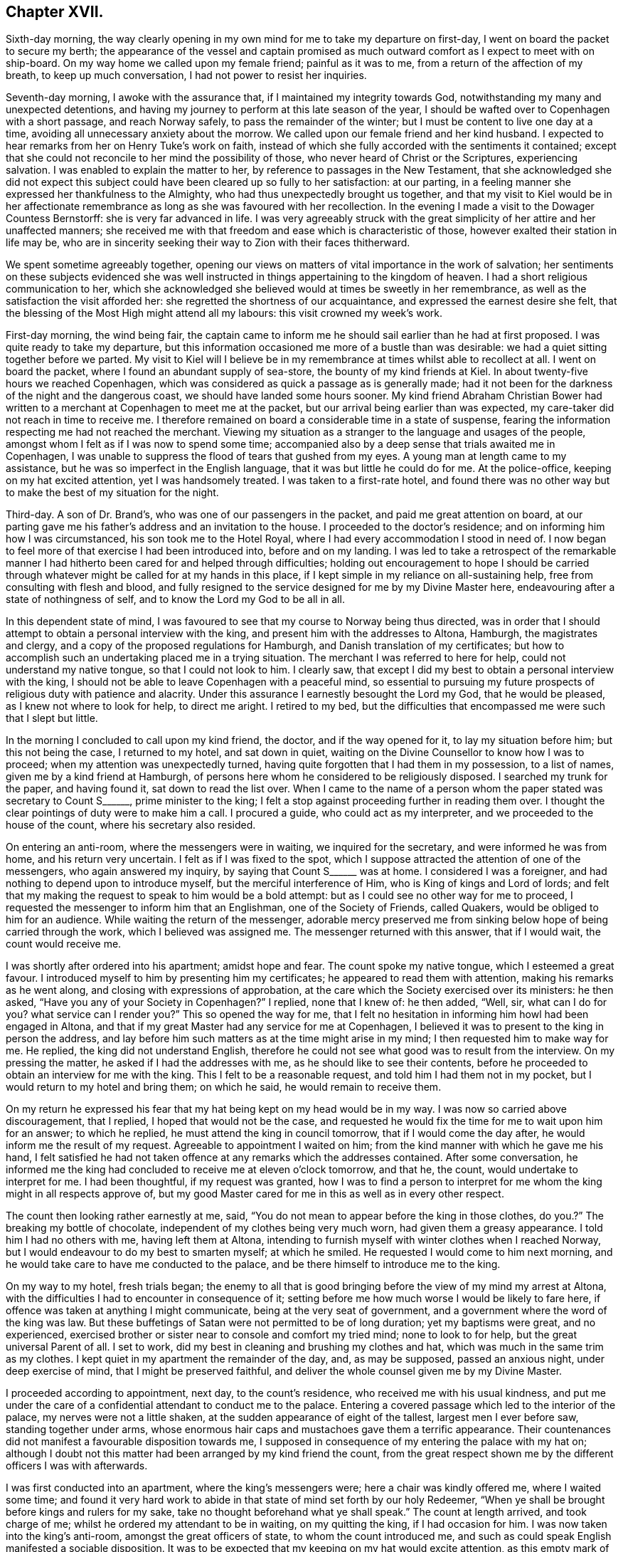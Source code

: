 == Chapter XVII.

Sixth-day morning,
the way clearly opening in my own mind for me to take my departure on first-day,
I went on board the packet to secure my berth;
the appearance of the vessel and captain promised as much
outward comfort as I expect to meet with on ship-board.
On my way home we called upon my female friend; painful as it was to me,
from a return of the affection of my breath, to keep up much conversation,
I had not power to resist her inquiries.

Seventh-day morning, I awoke with the assurance that,
if I maintained my integrity towards God,
notwithstanding my many and unexpected detentions,
and having my journey to perform at this late season of the year,
I should be wafted over to Copenhagen with a short passage, and reach Norway safely,
to pass the remainder of the winter; but I must be content to live one day at a time,
avoiding all unnecessary anxiety about the morrow.
We called upon our female friend and her kind husband.
I expected to hear remarks from her on Henry Tuke`'s work on faith,
instead of which she fully accorded with the sentiments it contained;
except that she could not reconcile to her mind the possibility of those,
who never heard of Christ or the Scriptures, experiencing salvation.
I was enabled to explain the matter to her,
by reference to passages in the New Testament,
that she acknowledged she did not expect this subject
could have been cleared up so fully to her satisfaction:
at our parting, in a feeling manner she expressed her thankfulness to the Almighty,
who had thus unexpectedly brought us together,
and that my visit to Kiel would be in her affectionate remembrance
as long as she was favoured with her recollection.
In the evening I made a visit to the Dowager Countess Bernstorff:
she is very far advanced in life.
I was very agreeably struck with the great simplicity
of her attire and her unaffected manners;
she received me with that freedom and ease which is characteristic of those,
however exalted their station in life may be,
who are in sincerity seeking their way to Zion with their faces thitherward.

We spent sometime agreeably together,
opening our views on matters of vital importance in the work of salvation;
her sentiments on these subjects evidenced she was well
instructed in things appertaining to the kingdom of heaven.
I had a short religious communication to her,
which she acknowledged she believed would at times be sweetly in her remembrance,
as well as the satisfaction the visit afforded her:
she regretted the shortness of our acquaintance,
and expressed the earnest desire she felt,
that the blessing of the Most High might attend all my labours:
this visit crowned my week`'s work.

First-day morning, the wind being fair,
the captain came to inform me he should sail earlier than he had at first proposed.
I was quite ready to take my departure,
but this information occasioned me more of a bustle than was desirable:
we had a quiet sitting together before we parted.
My visit to Kiel will I believe be in my remembrance
at times whilst able to recollect at all.
I went on board the packet, where I found an abundant supply of sea-store,
the bounty of my kind friends at Kiel.
In about twenty-five hours we reached Copenhagen,
which was considered as quick a passage as is generally made;
had it not been for the darkness of the night and the dangerous coast,
we should have landed some hours sooner.
My kind friend Abraham Christian Bower had written
to a merchant at Copenhagen to meet me at the packet,
but our arrival being earlier than was expected,
my care-taker did not reach in time to receive me.
I therefore remained on board a considerable time in a state of suspense,
fearing the information respecting me had not reached the merchant.
Viewing my situation as a stranger to the language and usages of the people,
amongst whom I felt as if I was now to spend some time;
accompanied also by a deep sense that trials awaited me in Copenhagen,
I was unable to suppress the flood of tears that gushed from my eyes.
A young man at length came to my assistance,
but he was so imperfect in the English language,
that it was but little he could do for me.
At the police-office, keeping on my hat excited attention, yet I was handsomely treated.
I was taken to a first-rate hotel,
and found there was no other way but to make the best of my situation for the night.

Third-day.
A son of Dr. Brand`'s, who was one of our passengers in the packet,
and paid me great attention on board,
at our parting gave me his father`'s address and an invitation to the house.
I proceeded to the doctor`'s residence; and on informing him how I was circumstanced,
his son took me to the Hotel Royal, where I had every accommodation I stood in need of.
I now began to feel more of that exercise I had been introduced into,
before and on my landing.
I was led to take a retrospect of the remarkable manner
I had hitherto been cared for and helped through difficulties;
holding out encouragement to hope I should be carried through
whatever might be called for at my hands in this place,
if I kept simple in my reliance on all-sustaining help,
free from consulting with flesh and blood,
and fully resigned to the service designed for me by my Divine Master here,
endeavouring after a state of nothingness of self,
and to know the Lord my God to be all in all.

In this dependent state of mind,
I was favoured to see that my course to Norway being thus directed,
was in order that I should attempt to obtain a personal interview with the king,
and present him with the addresses to Altona, Hamburgh, the magistrates and clergy,
and a copy of the proposed regulations for Hamburgh,
and Danish translation of my certificates;
but how to accomplish such an undertaking placed me in a trying situation.
The merchant I was referred to here for help, could not understand my native tongue,
so that I could not look to him.
I clearly saw, that except I did my best to obtain a personal interview with the king,
I should not be able to leave Copenhagen with a peaceful mind,
so essential to pursuing my future prospects of religious duty with patience and alacrity.
Under this assurance I earnestly besought the Lord my God, that he would be pleased,
as I knew not where to look for help, to direct me aright.
I retired to my bed,
but the difficulties that encompassed me were such that I slept but little.

In the morning I concluded to call upon my kind friend, the doctor,
and if the way opened for it, to lay my situation before him;
but this not being the case, I returned to my hotel, and sat down in quiet,
waiting on the Divine Counsellor to know how I was to proceed;
when my attention was unexpectedly turned,
having quite forgotten that I had them in my possession, to a list of names,
given me by a kind friend at Hamburgh,
of persons here whom he considered to be religiously disposed.
I searched my trunk for the paper, and having found it, sat down to read the list over.
When I came to the name of a person whom the paper stated was secretary to Count S+++______+++,
prime minister to the king;
I felt a stop against proceeding further in reading them over.
I thought the clear pointings of duty were to make him a call.
I procured a guide, who could act as my interpreter,
and we proceeded to the house of the count, where his secretary also resided.

On entering an anti-room, where the messengers were in waiting,
we inquired for the secretary, and were informed he was from home,
and his return very uncertain.
I felt as if I was fixed to the spot,
which I suppose attracted the attention of one of the messengers,
who again answered my inquiry, by saying that Count S+++______+++ was at home.
I considered I was a foreigner, and had nothing to depend upon to introduce myself,
but the merciful interference of Him, who is King of kings and Lord of lords;
and felt that my making the request to speak to him would be a bold attempt:
but as I could see no other way for me to proceed,
I requested the messenger to inform him that an Englishman,
one of the Society of Friends, called Quakers, would be obliged to him for an audience.
While waiting the return of the messenger,
adorable mercy preserved me from sinking below hope of being carried through the work,
which I believed was assigned me.
The messenger returned with this answer, that if I would wait,
the count would receive me.

I was shortly after ordered into his apartment; amidst hope and fear.
The count spoke my native tongue, which I esteemed a great favour.
I introduced myself to him by presenting him my certificates;
he appeared to read them with attention, making his remarks as he went along,
and closing with expressions of approbation,
at the care which the Society exercised over its ministers: he then asked,
"`Have you any of your Society in Copenhagen?`"
I replied, none that I knew of: he then added, "`Well, sir, what can I do for you?
what service can I render you?`"
This so opened the way for me,
that I felt no hesitation in informing him howl had been engaged in Altona,
and that if my great Master had any service for me at Copenhagen,
I believed it was to present to the king in person the address,
and lay before him such matters as at the time might arise in my mind;
I then requested him to make way for me.
He replied, the king did not understand English,
therefore he could not see what good was to result from the interview.
On my pressing the matter, he asked if I had the addresses with me,
as he should like to see their contents,
before he proceeded to obtain an interview for me with the king.
This I felt to be a reasonable request, and told him I had them not in my pocket,
but I would return to my hotel and bring them; on which he said,
he would remain to receive them.

On my return he expressed his fear that my hat being kept on my head would be in my way.
I was now so carried above discouragement, that I replied,
I hoped that would not be the case,
and requested he would fix the time for me to wait upon him for an answer;
to which he replied, he must attend the king in council tomorrow,
that if I would come the day after, he would inform me the result of my request.
Agreeable to appointment I waited on him;
from the kind manner with which he gave me his hand,
I felt satisfied he had not taken offence at any remarks which the addresses contained.
After some conversation,
he informed me the king had concluded to receive me at eleven o`'clock tomorrow,
and that he, the count, would undertake to interpret for me.
I had been thoughtful, if my request was granted,
how I was to find a person to interpret for me whom
the king might in all respects approve of,
but my good Master cared for me in this as well as in every other respect.

The count then looking rather earnestly at me, said,
"`You do not mean to appear before the king in those clothes,
do you.?`" The breaking my bottle of chocolate,
independent of my clothes being very much worn, had given them a greasy appearance.
I told him I had no others with me, having left them at Altona,
intending to furnish myself with winter clothes when I reached Norway,
but I would endeavour to do my best to smarten myself; at which he smiled.
He requested I would come to him next morning,
and he would take care to have me conducted to the palace,
and be there himself to introduce me to the king.

On my way to my hotel, fresh trials began;
the enemy to all that is good bringing before the view of my mind my arrest at Altona,
with the difficulties I had to encounter in consequence of it;
setting before me how much worse I would be likely to fare here,
if offence was taken at anything I might communicate,
being at the very seat of government,
and a government where the word of the king was law.
But these buffetings of Satan were not permitted to be of long duration;
yet my baptisms were great, and no experienced,
exercised brother or sister near to console and comfort my tried mind;
none to look to for help, but the great universal Parent of all.
I set to work, did my best in cleaning and brushing my clothes and hat,
which was much in the same trim as my clothes.
I kept quiet in my apartment the remainder of the day, and, as may be supposed,
passed an anxious night, under deep exercise of mind, that I might be preserved faithful,
and deliver the whole counsel given me by my Divine Master.

I proceeded according to appointment, next day, to the count`'s residence,
who received me with his usual kindness,
and put me under the care of a confidential attendant to conduct me to the palace.
Entering a covered passage which led to the interior of the palace,
my nerves were not a little shaken, at the sudden appearance of eight of the tallest,
largest men I ever before saw, standing together under arms,
whose enormous hair caps and mustachoes gave them a terrific appearance.
Their countenances did not manifest a favourable disposition towards me,
I supposed in consequence of my entering the palace with my hat on;
although I doubt not this matter had been arranged by my kind friend the count,
from the great respect shown me by the different officers I was with afterwards.

I was first conducted into an apartment, where the king`'s messengers were;
here a chair was kindly offered me, where I waited some time;
and found it very hard work to abide in that state of mind set forth by our holy Redeemer,
"`When ye shall be brought before kings and rulers for my sake,
take no thought beforehand what ye shall speak.`"
The count at length arrived, and took charge of me;
whilst he ordered my attendant to be in waiting, on my quitting the king,
if I had occasion for him.
I was now taken into the king`'s anti-room, amongst the great officers of state,
to whom the count introduced me,
and such as could speak English manifested a sociable disposition.
It was to be expected that my keeping on my hat would excite attention,
as this empty mark of respect is more adhered to in Denmark,
than in any place I have been in on the continent;
but I could not observe the least appearance of disrespect on account of it.
It is some relief in trouble, or when under trial,
to have a companion to share the burden with us; but this not being permitted me,
I endeavoured to labour after resignation.
The door of the king`'s apartment at length opened,
and the count requested I would follow him.

At the door the king`'s chamberlain took off my hat,
and kept it till my return into the anti-room.
On entering the apartment I found the king in waiting to receive me:
I introduced myself by a short religious communication, on which the king,
through the count, replied, he felt obliged to me for what I had expressed to him,
and that I could not have desired better things for him.
I then informed the king what had induced me to leave my home, and come on the continent,
with the manner in which I had been engaged at Altona, a part of his dominions,
and also at Hamburgh, having the addresses to Altona, Hamburgh,
the magistrates and clergy, with a German copy of the proposed regulations,
and a Danish copy of my certificates, I requested the king`'s acceptance of them;
to which he replied he would, and took them from me,
saying it was pleasant to him to find my mind had
been thus interested in the welfare of his dominions,
and that it was his desire to promote religion amongst his subjects.

A pause for a short space ensued,
during which I found I must be willing to introduce a subject,
on which I knew a deputation from Hamburgh had waited on him,
but had not succeeded in their attempts.
I therefore requested liberty of the king to intrude on his time a little longer,
to lay before him, for his serious consideration, a subject which I durst not omit.
The reply was, "`Go on.`"
I told the king it was respecting the little lottery,
and as Altona and Hamburgh are so very near each other,
it must be obvious that it is of importance to the welfare of both places,
that friendship and a good understanding should be maintained between them,
the better to preserve the internal quiet of each, being under different governments.
If this friendship and good understanding, should by any means be broken,
it might prove the means of their becoming a great annoyance to each other;
and there was reason to fear this already.
I asked leave to explain myself, and was requested, in a kind manner, to relieve my mind.
I then said, I had been informed by persons in the government in Hamburgh,
that they at one time had a little lottery in their state,
but finding it to be injurious to the poor, it was totally abolished,
in hopes Altona would follow their example; but this not being the case,
their views were frustrated, their poor engaging in the lottery at Altona,
thereby impoverishing themselves and families.
It cannot be denied but this lottery must be a great injury to the poor, for,
in proportion as the public treasury is enriched thereby,
the pockets of the poor must be emptied.
I then exhorted the king to abolish this lottery,
and raise the money it produced towards the support of the state,
by levying a tax on the rich,
which I believed would in the end afford him much satisfaction.
I then acknowledged the gratitude I felt for his kind attention to my remarks,
and the desire that the remembrance of it might never be erased from my mind.
The opportunity altogether so affected my feelings, I could not suppress my tears:
the king and my very kind interpreter also appeared affected; and when I withdrew,
the king took leave of me in a respectful manner.

I returned with the count into the anti-room,
who assured me he felt satisfied he had introduced me.
Here a fresh and unexpected trial presented,
feeling something given me for the officers of state,
who were in waiting to go into council;
but I was again strengthened to express to them what my Divine Master entrusted me with,
my kind friend, the count, again interpreting.
It appeared to be well received by them,
and they kindly gave me their hands at our parting.
I now put myself under the care of my attendant to my hotel;
with my mind relieved from the burden I had been labouring under;
feelings of humble gratitude arose for the Divine assistance afforded me,
and I was favoured with a belief that faithfulness had marked my footsteps.
This little lottery is one which the government has under its own care;
and so small a sum as four pence may be advanced towards a share in it:
I was informed from good authority,
the time of drawing brings together such a concourse of
ragged miserable objects who have ventured their all,
as cannot easily be conceived.

There being only one vessel left in the port bound for Christiana,
and likely to be the last this season, I hastened to the merchant,
under whose care I considered myself placed, to secure my passage to Norway;
feeling desirous to get quietly away from Copenhagen as soon as I could.
We went on board the vessel,
but the prospect of my being in any respect made comfortable was very discouraging,
she being only forty tons burden;
the cabin was so small I could stand in the middle of it,
and nearly touch the sides with my hands.
On account of the season of the year the stove was moved
into the cabin to avoid the sea breaking over it,
and putting the fire out;
the berth I was to sleep in was as close to the fire as it could be,
not to scorch the bedding, and here the cooking was to be performed;
all these circumstances operated for awhile to discourage me;
but having heard such dismal accounts of the difficulties
of an overland journey at this late season of the year,
as the weather had already set in for severe frost and snow,
and fearing the vacant berth should be secured by some other person,
I agreed for my passage.
I made a call upon my kind friend the doctor,
and informed him of the steps I had taken for my departure,
when he gave me such reasons for not proceeding in the vessel at this season of the year,
as to confirm me it would be most prudent to relinquish going by her to Norway.
I therefore engaged the merchant to settle with the captain in the best way he could;
but in doing this there was no difficulty,
for the captain expressed himself satisfied that I had come to this conclusion,
as he said, if the weather should be stormy,
my being in the cabin would put them to difficulty,
and they could not avoid being a great annoyance to me.

My mind was introduced into exercise, on account of the queen and princesses,
yet as I did not feel sufficient to justify an attempt to obtain an interview,
I concluded my safety was in keeping quiet,
not doubting but that if this exercise was of the Lord,
way would open for its becoming matured, without care or exertion on my part,
as I did not feel it laid upon me at present to move in it.
I took an early opportunity of informing my kind friend the doctor,
that I was clear of the captain of the vessel,
and must submit to an overland journey to Christiana
as early as matters could be arranged for it,
desiring his advice in my movements in this respect.
He proposed furnishing me with letters to Elsinore,
to procure me letters when I crossed the Sound, and landed at Elsenburgh in Sweden;
and he advised me to advertise for a travelling companion to Christiana.
From accounts received of wrecks which have recently occurred on the coast to Norway,
I esteemed it a mercy that my intentions of going by sea were frustrated;
not only as it respected the danger and difficulties I escaped,
but I began to fear my leaving Copenhagen by her would have been,
as the prophet Isaiah describes, with haste and by flight,
and have laid a foundation for sorrow.

Next day I visited professor Muller, a serious character:
we spent some time agreeably together; at our parting,
he offered me a list of names in Christiana which
he apprehended would be of service to me there,
adding, "`But there is that about you,
that will be a sufficient introduction for you anywhere.`"
I continued under exercise about the queen and princesses,
yet no way opened that justified my taking steps to obtain an interview.
I made calls upon some of the persons whose names
I had on the list I brought with me from Hamburgh;
also upon my kind friend the doctor,
to inform him no reply had been made to my advertisement for a travelling companion.
I had, agreeably to his advice, also advertised for a servant,
to take charge of me to Christiana, requesting him, should a suitable person offer,
to have my letters in readiness.
He told me that one of the ladies who waited on the queen, who was a religious character,
and spoke English well, residing in the palace,
requested I would make her a morning`'s visit.
At the time I did not reply; but before I left him,
I found if I did what appeared to be right, I must say to him,
"`If thy friend will appoint a time, and I am informed of it,
I feel quite at liberty to make her a visit.`"
This felt like the opening of a fresh line of service, and, at first view, was trying,
as I knew not what it might lead to?
nor when it would end: for every day`'s delay now, I understood,
would endanger my being detained on the road,
from the fall of snow that usually takes place about this season of the year.
I heard nothing further about my proposed visit,
until I called again upon the doctor for my letters;
when he informed me his footman was gone to my hotel to conduct me to the palace,
where his friend would be in waiting to receive me:
the footman soon returned and took charge of me.

I passed the king`'s body-guards, as before described; ascending a flight of stairs,
on a landing I met with four more of the like description,
and two more on another flight of stairs: the pass being narrow,
on my approaching the two latter sentinels, I suppose from my having my hat on,
one of them viewed me with great bitterness in his countenance,
muttering something which evidently bespoke evil towards me.
This occasioned me some unpleasant sensations,
and feelings of thankfulness arose when I considered
myself out of the reach of his fire-arms.
In the apartment of the doctor`'s friend,
more of the attendants on the queen and princesses joined us.
I took my seat with them, but not as if I felt myself a stranger;
the like friendly familiarity was manifested on their parts.
We soon entered into serious conversation,
which appeared to awaken in their minds various inquiries
respecting our religious Society and its principles;
desiring reasons why we differ from other professors on certain points.
I was enabled to give such replies as I believe gave satisfaction.
I produced my certificates, in the reading of which much interest was manifested,
and observations were made thereon.

After we had passed some time thus agreeably together, one of our company withdrew;
she returned again, a young woman following her,
of amiable countenance in plain and simple attire: as she made up to me,
her attendant informed me it was the princess royal: thus taken by surprise,
for the moment I felt at a loss how to notice her properly.
I informed our company, our usual way of showing respect to those we meet, was,
by our offering them our hand,
which I could gladly do to the princess if I should not give offence.
On which, the princess put out her hand to me,
expressing the satisfaction my visit had afforded the king, inquiring if I had a family,
and after their welfare.
Further conversation took place,
in as familiar a way as would have been the case had I been her equal,
so easy was her carriage and manners.
Feeling something in my mind of a religious nature to communicate to the princess,
I informed one of our company to that effect, requesting her aid as my interpreter;
the princess being informed hereof, a short pause took place;
and during what I had to communicate, she appeared solid and attentive.
On my acknowledging her kindness in giving me such a patient hearing, she replied,
she felt obliged to me for the counsel I had given her,
and at our parting gave me her hand.
Having reached the door of the apartment,
she returned to express the desire she felt that I might be favoured to get safely along,
and return to my family in peace.

I now took my seat amongst my kind friends and new acquaintance:
the subject broken in upon by the entrance of the princess was resumed;
soon after which a message came from the queen, saying,
had she not been circumstanced as she then was, she would have seen me;
but as she found I was likely soon to leave Copenhagen,
if I would come to the palace at six o`'clock in the evening, she would receive me,
and engage Count S to interpret for us: I returned for reply,
I accepted of the kind offer the queen had made me.
After spending some more time in the company of my kind friends,
being as much at home as I could have felt myself in my own little habitation, we parted,
under the pleasing prospect of meeting again in the evening,
and I was again put under the care of the doctor`'s footman to take me to my hotel.
The interesting manner in which our time had been passed over,
the unexpected visit from the princess, and the message from the queen,
dissipated from my recollection the painful feelings
I experienced on passing the last sentinel.

In the evening, under the care of the doctor`'s footman, I proceeded to the palace,
at the time appointed: a person was ready to receive me,
who conducted me into the grand saloon:
here I found one of my kind friends with whom I had
so agreeably passed the morning was in waiting.
Taking my seat by her, she said,
"`Your communication in the morning has been blessed to me to the present time:
many of your remarks were as applicable to my state,
as if you had long been acquainted with my situation, and such words in season,
I believe, will long be remembered by me.
We again entered into serious conversation, during which, on my remarking,
I believed one cause why religion is at such a low ebb on the continent,
and which I observed with sorrow, is the laxity of the clergy: to which she replied,
"`Therefore we do not see that improvement in the morals of the people so desirable;
for some of the clergy now take liberties which were not formerly practised,
by attending the theatre and other places of amusement,
and their example unfits them for the usefulness
which they otherwise might be of amongst the people.
And this is not all: is it to be expected, if they are sent for to attend upon the sick,
they can be in a fit state of mind to go from the
theatre or ball-room to visit the bedside of such?
I think not.`"

When she closed, another of the queen`'s attendants, entering the saloon, said,
the ladies waiting on the queen and princesses and the queen`'s
chamberlain were about to give me their company.
I soon found myself amidst my friends,
with whom I had spent my time so agreeably in the morning; after awhile,
the young princess was brought in, an interesting, unassuming young person,
about sixteen years of age: the count also made one of our company.
It being announced that the queen was in waiting to receive me, the count led the way,
the queen`'s chamberlain taking off my hat on our
entering the apartment in which she was:
the queen gave me her hand in an affable manner, and with much earnestness addressed me,
which the count gave me nearly as follows:--"`Your visit to the king was satisfactory,
and from the great esteem he feels for you,
the queen regrets much her not being able to speak with you in your own language,
but the count will do his best for us both.`"
She then inquired if I had a family, and after their welfare--my own health,
with various other matters.
Feeling something in my mind of a religious nature to communicate,
I informed the count thereof, who acquainted the queen of it, when a pause took place.
Having fully relieved my mind, she expressed her gratitude for what I had offered,
and that my mind had felt so interested in their welfare;
she also hoped the princess would profit by the advice I had given her;
that it was her greatest desire she might be found
coming up in the way of her duty to her Maker:
she then expressed her concern for my safe guidance and peaceful return to my family.
On my querying, would a few books explanatory of our principles be acceptable,
the queen replied, not only acceptable, but she should feel thankful for them:
at our parting, she gave me her hand again.
I returned to my friends, I hope truly thankful this visit was thus well got through.
I was again put under the care of the doctor`'s footman, and returned to my hotel,
making sweet melody in my heart to the Lord, who, in mercy, watched over me,
not suffering me to make the hasty move I should have done,
had I gone away by the vessel.

Having now a pretty clear evidence that my service here was nearly at a close,
there appeared no other way,
than either to push forward to Christiana without loss of time, or remain,
and winter at Copenhagen, which I dreaded.
The prospect of procuring a servant was very uncertain; the frost had set in very severe;
the snow being already deep, and I was informed, from the look of the clouds,
there was a probability of a greater fall than has yet been this season.
I therefore requested the hotel-keeper and his family '`to make inquiry on my behalf:
the only applicant in consequence of this second attempt was a man of colour,
who professed to speak English; he had lived in the service of the hotel-keeper;
but I found, on inquiry into his character,
they were very cautious in saying much on that head; and what I could learn about him,
rather tended to confirm my mind in the very unfavourable
opinion I had at first sight of him.
I endeavoured to be willing to accept his services,
although the prospect of putting myself in the hands of an unprincipled man,
to whom I was a total stranger, during a journey of nearly three hundred and fifty miles,
which it would take ten or twelve days to accomplish, was a fresh trial of my faith.
In this time of extremity my Divine Master in mercy renewed his assurance,
that the same invisible arm, which had been, in such a remarkable manner,
made bare for my help and deliverance, if I continued to lean upon and confide in it,
would support me and bring me safe to the end of my journey,
whatever difficulties I might meet with.

Having arranged for my departure,
I called to take leave of my kind friend the Count S+++______+++;
we passed some time together in conversation on the slave-trade.
This afforded me an opportunity of explaining to
his satisfaction a circumstance he had heard,
namely, that there were Quakers in America who held their fellow creatures in bondage,
which he lamented.
I replied, I believed such individuals are not in membership with the Society of Friends,
and therefore the Society cannot be accountable for their conduct;
they either have been disowned for immoral conduct,
or for refusing to liberate their slaves agreeable to the regulations of the Society,
or they may be persons who attend our religious meetings, conform in dress and address,
but never were in membership with the Society.
A fear at times prevailed in my mind in reference to the attendants on the queen,
whom I met at the palace; and it continuing with me,
I saw no way for my relief but by being willing to take up my pen, and as matter arose,
commit it to paper this I accordingly did,
and the delivery of it a kind friend undertook.

It was as follows, viz:

To the attendants on the queen, whose company I was favoured with at the palace.

Respected friends,

Believing, if I had not so hastily departed from the palace,
I should have had a little tribute to leave with you,
and not feeling quite comfortable on account of my unfaithfulness,
I sit down to pen what may come before me in the line of religious duty;
hoping it will meet your acceptance, as we are never likely to meet again in mutability,
but to be far separated from each other as to the outward.
I feel solicitous that the union of spirit,
which I believe was so mutually felt when I was in the enjoyment of your company,
may continue to the end of our days;
and that we never may be wanting in a concern for each other`'s welfare;
individually so running as to obtain the crown, and so fighting as to have the victory,
and not as those who run at uncertainty, by fits and by starts,
nor as those who beat the air.
But if this is our merciful experience,
short of which we should not dare to rest satisfied,
it is indispensably necessary that we continually, and without wavering, look unto Jesus,
with a single eye to his honour, in all our actions and transactions amongst men;
knowing him, who was the author and finisher of the saints`' faith,
in like manner to become the author and finisher of our faith, who,
for the joy set before him, endured the cross, despised the shame,
and is now set down at the right hand of God the Father;
making intercession for the sons and daughters of men,
but in an especial manner for those who,
in the expressive language of conduct are testifying to others,
they have none in heaven but the Lord,
nor in all the earth they desire in comparison of their God; that he is indeed,
in their view, the chief amongst ten thousands, and the altogether lovely one.
These have experimentally to say, of a truth he is the wonderful Counsellor,
speaking in their souls--to their states and conditions, as never man yet spake,
solving all their doubts and dissipating all their fears.
His inspeaking voice, as formerly, continues to be spirit and life,
quickening and animating to a willingness to follow
Christ whithersoever he may be pleased to lead,
or in whatsoever he may require them to do, or to leave undone.

He is not only to these a wonderful Counsellor,
making them wiser than all their teachers can possibly do;
but they know him to be the mighty God, the everlasting Father and Prince of Peace;
availingly saying to the weak,
'`Be strong;`' and to those who have no might of their own,
'`Put on strength in the name of the Lord;`' strengthening
the hanging down hands and confirming the feeble knees,
of such as are ready to faint and grow weary,
enabling them to make straight steps to their feet in the way of holiness--that
way which is cast up for the ransomed and redeemed of God to walk in.
Notwithstanding such may at times have to mourn over their spiritual languor, and say,
in the bitterness of their souls, '`to will is present with me,
but how to perform that which I see to be my duty,
I know not;`' yet as patience has its perfect work, such will know,
that help continues to be laid upon one that is mighty
to save and able to deliver to the uttermost,
all that come unto God, through faith in Christ Jesus our Lord.
For although the youth may faint and grow weary, and the young men utterly fall,
yet the promises of God stand sure,
that '`those who wait upon the Lord shall renew their strength;
they shall mount upward with wings as eagles,`'--the wings of faith in
the sufficiency of the Divine power to make them more than conquerors,--and
of love to the cause of truth and righteousness in the earth;
'`they shall run and not be weary,
and walk and not faint.`' '`Thine eye shall see the King in his beauty,
and behold the land that is very far off;`' and know Jerusalem to be a quiet habitation,
at times participating in that holy quietude of mind
as an earnest or foretaste of that which is to come.
And if this earnest or foretaste so far surpasses in reality any earthly delight,
and which all who have in any degree tasted thereof cannot but acknowledge it does,
what will the full enjoyment of this eternal reward be!

Let these considerations act as a spur to our diligence, to be willing, each one,
through holy aid, to do our very best to press forward to the mark for the prize,
which is what the Almighty requires of us;
and then he will not fail to bless our best endeavours,
and make them fruitful unto holiness, which is the mark we are to aim at,
that we may obtain the prize.
'`Be ye holy, for I, the Lord your God,
am holy;`' for without holiness we cannot see the Lord to our comfort.
In thus doing our very best, the testimony of the apostle will become our experience,
that, through Christ strengthening us, we shall be able to do all things,
to pass through the troop of temptation and besetments of time,
escape being taken captive by our pleasures and lusts,
leap over the wall of sin and disobedience, overcome those dispositions and inclinations,
which, until overcome, continue to be as a wall of separation between us and our God,
to all eternity,--that impassable gulf we read of between us and heaven;
for until this old man with his deeds, which are corrupt, is put off,
we cannot experience a putting on the new man, Christ Jesus the Lord from heaven,
the quickening Spirit; which I crave for you all as for my own soul,
and bid you God speed, remaining very affectionately, your well-wishing friend,

Thomas Shillitoe.

Copenhagen, 7th of Twelfth month, 1821.

I waited on my kind friend the doctor, requesting my letters; who informed me,
he had been in conversation with the king this morning,
who expressed his desire that some of our Society, who were the right sort of Quakers,
would settle in his dominions; saying, as far as was in his power,
he would do his best for their relief, where they had scruples of conscience,
but much would depend on the manner of their settling:
if they should spread themselves abroad amongst the people,
it might prevent his giving them the relief he would desire to do,
especially as it respected the conscript law; for although an absolute monarch,
yet it was his desire, as much as possible, to preserve peace amongst his subjects.
Therefore, if Friends were to come as settlers, and spread themselves abroad,
and he was to excuse them from a compliance with
the conscript law and other laws of the state,
against which they had a conscientious scruple, in preference to others of his subjects,
this preference would be likely to produce an envious
disposition in the minds of their neighbours,
and induce persecution in a way from which he might not be able fully to relieve them.
But should they incline to settle as a colony,
he had a large tract of country in Jutland at his own disposal, good land and good air,
which could be purchased at a very low price, where,
without exposing themselves to difficulty, with respect to their scruples of conscience,
they might be able to live in quiet:
so much I was requested to transmit to my friends in England,
and I was to refer to the doctor for further information, if necessary.

I took an affectionate leave of the doctor and his family, they saying, at our parting,
my visit to Copenhagen would long remain in their affectionate remembrance,
as will also their unremitting attention continue with me.
This parting visit cheered me not a little, and revived a hope in my mind,
that my coming single-handed to Copenhagen, was in the line of Divine appointment,
and that the good cause had not suffered through me.
I began to feel like a bird whose wing-feathers had been clipped,
but grown again ready to take its flight.
No other offer being made as a care-taker but the man of colour above mentioned,
as no time must now be lost for my proceeding, fresh trials commenced,
which I found I must, as much as possible, keep out of sight,
or they would be likely to overwhelm me.
I was assured all this was permitted in mercy to my soul,
to humble and keep down the creature, and drive me home, for preservation and help,
to an all-wise and beneficent Creator, who had done so much for me;
and however severe this thorn in the flesh may prove, and my faith put to the test,
as to a hair`'s breadth, during this long, dreary journey,
I believe I shall be cared for to the end of it by Him,
without whose notice a sparrow falls not to the ground.
Thus, in unmerited lovingkindness, my good Master deals with me,
after having owned me by his help, and brought me through many difficulties;
lest the creature should plume itself on what has been accomplished,
and be tempted to take to itself that which is due to the Creator only:
for so far as we are in any way made instrumental of good to others,
our qualification is of the Lord and not of ourselves.
As I saw no way for me but to send for this man of colour,
and with the help of my friends make as secure a bargain with him as could be;
this was accordingly done.
He twice fixed his time of meeting us, but did not keep his appointment.
I made a third attempt, which proved effective.

He set so high a value on his abilities to care for me,
and manage my money to the best advantage, having before travelled in the same capacity,
and was so exorbitant in his demands, that we could not come to terms with him;
we therefore agreed to meet again next morning.
I passed a trying night,
aware I must comply with the best terms that could be made with him, or winter here,
being informed that those who were in the habit of acting in this
capacity would not venture out at this season of the year.
We met again, when his sharping disposition manifested itself more than it had yet done:
whilst my friends were doing their best to bring him to terms,
this query passed my mind--Must I commit myself to the control of this
unprincipled man for so I thought I clearly felt him to be,
and as wicked, dark a spirit as I ever had met with.
Pausing and looking on him, the evidence in my own mind was so clear that I must submit,
and cast my care on Him who had all power to chain down this man`'s evil disposition,
whereby he would not be suffered to harm my person,
that I informed my friends they must do their best with him,
and I must submit to place myself under him and proceed to Elsinore; this,
after much difficulty, they accomplished,
and an agreement was drawn up and signed by him,
that he might not take any advantage of me at my journey`'s end.
He demanded a sum in advance to purchase warm clothing,
but none ever appeared whilst we were together.

We had twenty-four miles of bad road to travel this night,
and it was dark by four o`'clock: I procured my passport,
and a carriage was waiting on us at the time appointed, which felt cheering to my mind;
although the quantity of snow that was falling, and the intense coldness of the air,
looked discouraging; but my care-taker was not come.
After waiting considerably beyond the time, he made his appearance;
on one of my friends requesting to see his passport he had none:
fears were now excited that he either had not applied for one or could
not procure such a ticket from his landlord as would obtain him one;
and the police-office was closed,
and would not open again until four o`'clock in the afternoon.
The horses were ordered out of the carriage,
as I saw no way but to wait until the police-office opened again.
Although this was a fresh trial of faith and patience,
yet I considered there was cause for thankfulness, as the probability was,
had he proceeded without a passport, he would either have been imprisoned at Elsinore,
and I left to shift for myself, or I must have been detained there or come back with him.
I found doubts were entertained that he would not be able to procure a passport,
and I felt as if I must give up all prospects of my getting from Copenhagen this winter.
I sat down overwhelmed in distress, and had none to whom I could open my mind but Him,
who I was favoured to believe had directed my course to Norway;
and who in mercy again condescended to give me assurance,
that although I might seem hedged in on every hand,
unable to see any way to escape from my present difficulties, all should end well;
and in that faith I rose from the seat on which I had been pensively reclining,
enabled to cast away my sackcloth, wash and anoint,
and appear amongst my friends with a cheerful countenance.
Before five o`'clock my care-taker made his appearance with a passport, and we proceeded:
the night setting in dark, made our journey tedious,
and we did not arrive at our hotel until eleven o`'clock at night;
our carriage being open in the front I suffered much from the cold.

First-day morning, I concluded to keep quiet at my hotel, except procuring my letters,
until the people had returned from their places of worship: in the afternoon,
there being a boat to cross the sound for Elsenburgh in Sweden,
thinking it a suitable opportunity to present my letters,
and procure others to Elsenburgh, we proceeded to the boat.
On our way, an agreeable looking, genteel young man, a Dane, addressed me in English,
offering his assistance in any way he could serve me.
He took charge of clearing my luggage at the custom-house, my passport at the guardhouse,
and had me safely seated in the boat,
and kept in sight as long as we could see each other.
Although our time was short for communication,
yet I thought there was a union of spirit experienced that words could not convey.

We proceeded in a small open boat, the passage across the sound being about six miles.
On our landing, I began to look for difficulties,
on account of my keeping on my hat at the police-office,
as we were obliged to appear together, being included in one passport,
and my care-taker was very lavish with his compliments.
At the guard-house the officer on duty treated me with great respect,
requesting my care-taker to inform me the necessary passports should be sent to my hotel,
to allow of an early proceeding on our way next morning.
Reaching our hotel, I was comforted in finding our landlord spoke English:
here I purchased a sling-seat, which I afterwards found a great accommodation.

My landlord told me when I received my passport,
I must go to the governor and show myself,
as it was a practice required of all foreigners; but a message came from the governor,
saying, he would not require my attendance, which I was told was a favour shown me,
but why I did not understand.
Having a letter given me by the English consul to a friend of his at this place,
to assist me in any way I needed,
although I was supplied by my landlord with everything I wanted;
yet I considered it a respect due to my friend`'s kindness, who furnished this letter,
to wait on the person to whom it was addressed; I proceeded to his house,
and found in company with him two of his friends, one of whom spoke English:
serious conversation took place and continued some time.
When I was about to depart, the person who spoke English said,
"`Do you not remember to have seen me before?`"
I was not able to recognise him; on which he replied, "`I am the person who,
in the police-office at Copenhagen, solicited your company to Elsinore,
as you were going there as well as myself;
since that time I have felt interested in your preservation,
from the agreeable impression your countenance made on my mind,
and which I believe will long be in my remembrance.`"
He expressed his regret that his business was not accomplished,
or he could care for me to Gottenburgh, the place of his residence;
he furnished me with the following letter to his family:

Translation.

Elsenburgh, 10th December, 1821.

The bearer of this, Mr. T. Shillitoe, who intends to travel to Norway,
do I introduce to your acquaintance,
and beg you to do everything for him in order to make him, on his journey,
as comfortable as possible; help him in every respect,
and try to furnish him with every obtainable convenience.

J+++.+++ M. Lundberg.

This unexpected occurrence was fresh cause for humbling my mind,
producing feelings of gratitude, in the first place, to my Almighty Care-taker,
and then to this my stranger-friend.
My kind friend at Elsinore advised me to travel by furbo, which is,
forwarding a messenger from station to station,
to be provided with horses at such times as they are wanted;
this is attended with additional expense, but greatly facilitates the journey,
and at times is a saving in the end.
The stages seldom exceed seven English miles;
and the post-horses are furnished by the farmers,
some of whom live several miles from the stations.
A merchant, who had arrived from Gottenburg,
advised our taking the common run of the road and save this expense,
as at this season of the year there was so little travelling on the road;
which we concluded to do.

Second-day, we proceeded before it was daylight in a small open cart,
the body of which was fixed on the axle-tree:
we met with no difficulty about horses the first two stages,
but at the third station a company of strolling players had engaged all the horses,
and we were detained two hours, and lost six hours in this way today.
They were on their way to Gottenburgh as well as ourselves, and to escape them in future,
I learnt where their stopping-place was for the night,
resolved to travel late to get a stage before them,
which we accomplished by eleven o`'clock; and by this means we saw no more of them:
we gave our furbo in charge of the landlord, whose business it was to send it forward.
Everything about the house was so filthy I could hardly eat what they provided for me,
or get into my bed.

Third-day, we proceeded again at four o`'clock this morning,
fearing the players should start early and overtake us;
being in a house with them was distressing to me.
We were comfortably off as to horses this day, but miserable as to carts and provision:
by travelling late we made a good day`'s journey.
By this time I was fully convinced I had committed myself
to a man who would manage my money to his own use.
On our reaching the station at night,
I ordered our cart to be ready to start at four o`'clock the next morning,
taking care our furbo was sent forward;
the necessity of making the best of my way to Christiana
was strongly impressed on my mind,
independent of the apprehensions I entertained,
in consequence of the inhabitants bringing their snow-ploughs to the roadside,
that a great fall of snow was soon expected.

We did not reach Gottenburgh until a late hour,
worn down by hard travelling from the badness of the road, jolting of the carts,
and exposed to the extremity of the frost, and the want of suitable food,
and suffering in mind also,
in consequence of the quantity of spirits my care-taker swallowed down.
From the manner in which I saw my money was wasting, I attempted to remonstrate with him,
but I found I must keep quiet.
I procured a messenger to conduct me to the house of the merchant I was to apply to,
in order to have my Swedish money changed for Norway currency,
but it was too late to transact such business that night;
the merchant proposed coming to my hotel next morning.
I had so much knowledge of the currency as to ascertain
that more than half of my money was expended;
I was not yet half-way to Christiana, and I had no means of obtaining more;
and the probability was,
I should not be able to reach my journey`'s end for want of money.

I retired to bed under great distress of mind,
unable to discern how I was to reach Christiana, and to turn back,
I should be no better off, under the care of a drunkard, a swearer, and a dishonest man,
in whose word I could not place confidence.
In this trying situation I could see no way for my relief.
Whilst thus struggling with accumulated difficulties,
strength was in mercy given me to pour out my complaint before that all-beneficent Being,
who in mercy permitted a glimmering of hope,
that my taking this course to Christiana had been under his direction,
and bringing again before the view of my mind the
assurance he favoured me with before leaving Copenhagen:
but where my help was to come from, continued to be veiled from me.
Earnest were my cries, that the wormwood and the gall might not be meted in vain,
but fend to humble and keep down the creature,
and bring it under subjection to its Creator.

Although the cloud that had been permitted to come over my mind a little broke away,
and a glimmering of sunshine appeared,
yet when the merchant gave me his company in the morning,
my situation resumed its former distressing aspect.
He saw I was in trouble, for I could not conceal it,
and when I laid before him the cause of my distress,
kindly offered to advance all the money I stood in
need of to carry me to my journey`'s end.
I gave him the money I had left,
on which he told me nearly two-thirds of the money I brought from Copenhagen was expended,
and that I was not half-way on my journey:
he then proposed my accompanying him to a merchant
who frequently travelled the route I was to pursue,
in hopes of his being able to afford me some help on my way.

On entering the house of this person,
my kind friend informed me he had been educated in the principles of the Jews,
but had embraced Christianity: he appeared kindly disposed,
yet it was very little information he could afford me.
Feeling something stirring in my mind for him,
strength was given me to put him in remembrance,
that unless he had really experienced the one saving baptism of the Holy Ghost and fire,
his change of religious profession would be of no avail, with more to that effect;
all which he appeared to receive in an agreeable disposition of mind, saying,
he did not know but that he was as good a Christian
before he renounced the religion of his education,
as he now was.
When we left, my friend expressed his hope that what I had communicated,
coming upon him so unexpectedly from a stranger,
would make such an impression on his mind as to prove of future advantage to him:
this act of faithfulness afforded me a ray of hope,
that I was still an object of Divine regard.
My kind friend, the merchant, willing to help me in my difficulties,
made a further attempt to get information from a friend of his,
who frequently took the route I was going,
and who had made correct memorandums of distances, stopping-places at night,
and expenses.
He procured the necessary particulars, of which he put me in possession,
giving the man an account of every day`'s work,
the time for starting and reaching our sleeping-place at night,
the expense of our horses and carts, and his own expenses, giving him each day`'s money,
and charging me in his presence not to advance any further sum, except on my own account.
The man hesitated about proceeding under such restraint,
but my friend made the account out so clear to him, that he was obliged to yield,
and I had to take nearly one-sixth part of my money to Christiana.
Matters being thus arranged,
my kind friend encouraged me to believe I should get well through to Christiana;
but my trials were not yet come to a close.
After taking an affectionate farewell of him, we proceeded on our journey;
the night was dark and the roads bad.
I felt thankful that we reached Hide safe, where we were to sleep,
although at a late hour.

Sixth-day morning, we started at four o`'clock:
the heavy fog and great fall of snow we had to travel through, in an open cart,
would have been more trying, had I not provided myself with an oil-cloth dress, fearing,
if my fur coat and cap became wet, they might prove a burden to me,
from the difficulty of having them sufficiently dried
to make it safe for me to put them on again.
We frequently broke our harness today, and lost our linchpins,
which is no uncommon circumstance in travelling in these farmers`' carts.
To supply the place of a lost linchpin, the driver cuts a slick out of the hedge,
and proceeds, seemingly unconcerned as to the consequences that may occur,
such as our being turned out of the cart on the mountain-road down the dangerous precipices,
close to the edge of which we passed, and over bridges, where the water was deep,
and no guard to prevent accidents.
We did not reach Quistram, our night`'s quarters, until late,
and we had to wait long for our horses at some places,
occasioned by the furbo-money being kept back, no doubt by the man.
My stock of white bread being exhausted, and only black sour bread to be procured,
I began to suffer on this account.

Seventh-day, proceeded as the route was laid out by my kind friend at Gottenburgh:
we were to reach a steep mountain we had to descend, also a river, before it was dark;
and arrive at Wassguard in Norway at an early hour;
but we had to wait for horses at every station today,
and did not reach the mountain until near seven o`'clock in the evening.
It was so dark I could not see any part of the way we had to go;
but a terrifying description had been given me by
the merchant at Gottenburgh of this steep.
I therefore resolved to do my best for my preservation,
and concluded to walk behind the cart, keeping hold of the tail-board;
this I was able to endure for awhile,
frequently driving my feet against large pieces of the rock that stood up in the road,
and at other times, on a sudden dropping into holes: at length the descent was so great,
I durst no longer remain behind.
I secured the arm of the driver, who himself had been obliged to abandon the cart,
and with much difficulty, kept on my feet over the mud and stones.
We now had water to cross; from the darkness of the night,
I knew not how I was to find my way safely into the boat.
I proposed to my care-taker to offer to hire a candle and lantern,
but it was not to be procured.
I began to get low in my mind and feeble in body, through fatigue and want of nourishment.
Plenty of sour bread and brandy I found were everywhere to be had,
neither of which I dare partake of.
A stranger who was acquainted with the river bank, observing the difficulty I was under,
kindly gave me his arm into the boat,
caring for me until I was safe on the bank of the other side.

On my landing, I was invited into the ferry-house, which,
from the cleanly appearance of it, I gladly accepted.
We had now six English miles to Wassguard, and did not arrive till a late hour, fatigued,
wet and hungry.

A trying circumstance occurred this afternoon, which,
for nearly two hours after we left the station, kept my mind in a state of anxiety,
not knowing what the result might be.
At each station where the traveller changes horses, a book is brought to him,
in which he is required to write his name, nation, place of abode,
where he last came from, where he is going, and the number of horses he hired,
with a space for complaints if the horses were not ready by the time the furbo required,
or if the conduct of the keepers of the station or driver was improper.
I had entered all the particulars required of me,
and no complaints about the horses not being ready,
it being clear to me that the keepers of the stations were not to blame.
Just as we were ready to get into our cart,
my care-taker seized the book and erased what I had written, and wrote in Danish,
I could not tell what; but from the rage he appeared in, I suppose,
because his brandy did not please him, either in quantity or quality,
I concluded he had entered complaints that would rouse the keepers of the station,
and we should have the police after us.
I remonstrated with him, telling him, he had no right to make erasures in their book,
which was under the inspection of an officer of the police;
that in consequence of his erasing what I had written, we might have the police after us,
and if I should be implicated in what he had done, I had no means of making my defence,
independent of our being prevented from pursuing our journey.
All the satisfaction I could have from him was, with an oath, "`No ketche,
no have`'e;`" however we heard no more of it, which I esteemed a favour.
Having a good fire in my room, I dried my wet clothes,
which was the only comfort the house afforded,
everything in it having misery stamped upon it.
I did my best to swallow my supper and breakfast,
assured they must partake of the filth so apparent both
to sight and scent everywhere about the house.

During our journeying today,
I had been frequently thoughtful how I was to dispose of myself tomorrow,
it being first-day.
Feeling pressed in my mind to make my way to Christiana,
as my health was suffering through long fasting and want of rest,
I concluded to start as usual at four o`'clock in the morning,
so as to reach the end of our second stage at nine o`'clock in the morning,
and not proceed again until afternoon,
which would allow my care-taker and the driver an opportunity, if they inclined,
to attend a place of worship: I therefore ordered our furbo to be drawn out accordingly.
The man called me in the morning, and I hastened to get my breakfast,
but the horses were not ready.

When we came to the next station, although so much behind our time,
we had to wait near an hour for the horses.
To queslion my care-taker about the cause of this delay, was of no use,
as I could not believe him if he spoke the truth,
and I had no means of obtaining information from the keeper of the station.
We did not reach the second station until eleven o`'clock,
and I found I must silently submit to these impositions, fearing,
if I should rouse this man`'s resolute, determined spirit,
as he had in his possession the money that was to carry us to Christiana,
he would leave me on the road,
amongst persons to whom I should not be able to make
myself understood so as to be helped forward.

When the afternoon came, our horses were not ready by the time appointed,
and thus it continued throughout the day: this threw us in the night,
which being very dark, the roads sometimes deep in snow,
and in other places with mud from the heavy rains,
we were obliged to stop one stage short of what I proposed;
but my disappointment was abundantly compensated by the clean,
comfortable appearance of everything about the station, for which I felt truly thankful.
I gladly arranged for our journey tomorrow,
being informed I was now only twenty-two English miles from Christiana;
the thought of which seemed to give wings to my mind.
Worn down as I was, I should have been willing to rest my weary bones in bed,
but I concluded to start again as usual at four o`'clock next morning,
doing my best to prevent being imposed upon relative to horses; I then retired to rest,
comforted that the time was nearly arrived when I
was likely to become my own master again.

When morning came I very reluctantly left my bed,
dreading another twenty-two miles on these bad roads, and in the uneasy cart; however,
after a clean, comfortable breakfast, I was enabled to take courage, and we proceeded,
and were favoured to reach Christiana about one o`'clock at noon; thankful,
truly thankful did I feel to that Divine Power who had thus, in his adorable mercy,
displayed the all-sufficiency of his subduing, supporting, never-failing arm,
both as it respected my own mind, my poor, almost worn out body, and the dark-spirited,
wicked individual in whose hands I had been for more than ten days.
